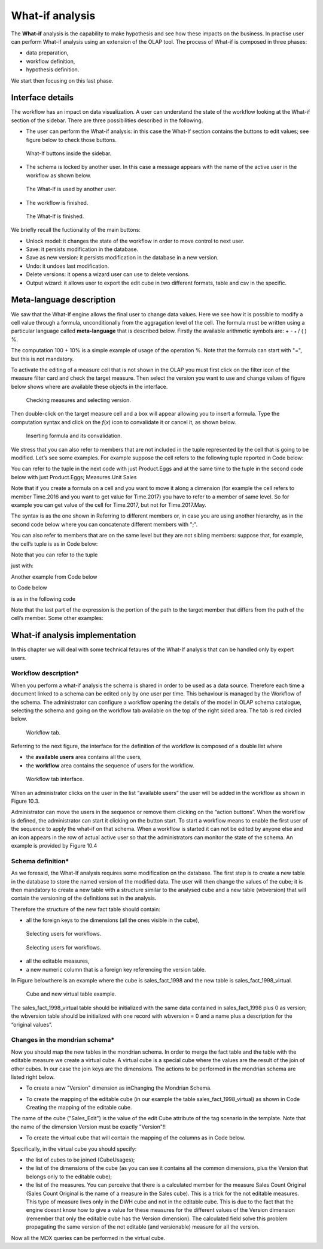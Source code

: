 What-if analysis
=================

The **What-if** analysis is the capability to make hypothesis and see how these impacts on the business. In practise user can perform What-if analysis using an extension of the OLAP tool. The process of What-if is composed in three phases:

-  data preparation,
-  workflow definition,
-  hypothesis definition.

We start then focusing on this last phase.

Interface details
-------------------

The workflow has an impact on data visualization. A user can understand the state of the workflow looking at the What-if section of the sidebar. There are three possibilities described in the following.

-  The user can perform the What-if analysis: in this case the What-If section contains the buttons to edit values; see figure below to
   check those buttons.
      
.. figure:: media/image213.png

      What-If buttons inside the sidebar.

-  The schema is locked by another user. In this case a message appears with the name of the active user in the workflow as shown below.

.. figure:: media/image214.png

     The What-If is used by another user.
    
-   The workflow is finished.

.. figure:: media/image215.png

      The What-If is finished.

We briefly recall the fuctionality of the main buttons:

-  Unlock model: it changes the state of the workflow in order to move control to next user.
-  Save: it persists modification in the database.
-  Save as new version: it persists modification in the database in a new version.
-  Undo: it undoes last modification.
-  Delete versions: it opens a wizard user can use to delete versions.
-  Output wizard: it allows user to export the edit cube in two different formats, table and csv in the specific.

Meta-language description
---------------------------

We saw that the What-If engine allows the final user to change data values. Here we see how it is possible to modify a cell value through a formula, unconditionally from the aggragation level of the cell. The formula must be written using a particular language called **meta-language** that is described below. Firstly the available arithmetic symbols are: + - :sub:`\*` / ( ) %.

The computation 100 + 10% is a simple example of usage of the operation %. Note that the formula can start with "=", but this is not mandatory.

To activate the editing of a measure cell that is not shown in the OLAP you must first click on the filter icon of the measure filter card and check the target measure. Then select the version you want to use and change values of figure below shows where are available these objects in the interface.

.. figure:: media/image21616.png

    Checking measures and selecting version.

Then double-click on the target measure cell and a box will appear allowing you to insert a formula. Type the computation syntax and click on the *f*\ (*x*) icon to convalidate it or cancel it, as shown below.

.. figure:: media/image21819.png

    Inserting formula and its convalidation.

We stress that you can also refer to members that are not included in the tuple represented by the cell that is going to be modified. Let’s see some examples. For example suppose the cell refers to the following tuple reported in Code below:

.. code-block:: xml
      :linenos:
      :caption: Product.Deli

         [Measures].[Store Sales], [Product].[Food].[Deli], [Version].[0],   
         [Region].[Mexico Central], [Customers].[All Customers], [Customers].[All Customers]


You can refer to the tuple in the next code with just Product.Eggs and at the same time to the tuple in the second code below with just Product.Eggs; Measures.Unit Sales 

.. _producteggs:
.. code-block:: xml
         :linenos:
         :caption: Product.Eggs
   
            [Measures].[Store Sales], [Product].[Food].[Eggs], [Version].[0],        
            [Region].[Mexico Central], [Customers].[All Customers], [Customers].[All Customers]   


.. code-block:: xml
         :linenos:
         :caption: Product.Eggs; Measures.Unit Sales
   
            [Measures].[Unit Sales], [Product].[Food].[Eggs], [Version].[0],                              
            [Region].[Mexico Central], [Customers].[All Customers], [Customers].[All Customers] 


Note that if you create a formula on a cell and you want to move it along a dimension (for example the cell refers to member Time.2016 and you want to get value for Time.2017) you have to refer to a member of same level. So for example you can get value of the cell for Time.2017, but not for Time.2017.May.

The syntax is as the one shown in Referring to different members or, in case you are using another hierarchy, as in the second code below where you can concatenate different members with ";".

.. code-block:: xml
         :linenos:
         :caption: Referring to different members.
   
            <dimension's name>.<member's name>or[<dimension's name>].[<member's name>]                      

.. _referringdiffmembers:
.. code-block:: xml
         :linenos:
         :caption: Referring to different members of another hierarchy.
   
            <dimension's name>.<hierarchy's name>.<member's name>or[<dimension's name>].[< hierarchy's name>].[<member's name>]  


You can also refer to members that are on the same level but they are not sibling members:
suppose that, for example, the cell’s tuple is as in Code below:

.. code-block:: xml
         :linenos:
         :caption: Example of cell’s tuple.
   
            [Measures].[Store Sales], [Product].[Food].[Deli], [Version].[0],        
            [Region].[Mexico Central], [Customers].[All Customers], [Customers].[All Customers]


Note that you can refer to the tuple

.. code-block:: xml
         :linenos:
         :caption: Example of cell’s tuple.
   
            [Measures].[Store Sales], [Product].[Drink].[Alcoholic Beverages],  
            [Version].[0], [Region].[Mexico Central], [Customers].[All Customers],  
            [Customers].[All Customers]                                                  

just with:

.. code-block:: xml
         :linenos:
         :caption: Shorten syntax code.
   
            [Product].[Drink.Alcoholic Beverages] 

Another example from Code below

.. code-block:: xml
         :linenos:
         :caption: Example of cell’s tuple.
   
          [Measures].[Store Sales], [Product].[Food].[Deli].[Meat],            
          [Version].[0], [Region].[Mexico Central], [Customers].[All Customers],

to Code below

.. code-block:: xml
         :linenos:
         :caption: Example of cell’s tuple.
   
            [Measures].[Store Sales], [Product].[Drink].[Alcoholic Beverages].[Beer and Wine], [Version].[0], 
            [Region].[Mexico Central], [Customers].[AllCustomers], [Customers].[All Customers]                                                                          
is as in the following code

.. code-block:: xml
         :linenos:
         :caption: Used expression.
   
            [Product].[Drink.Alcoholic Beverages.Beer and Wine] 

Note that the last part of the expression is the portion of the path to the target member that differs from the path of the cell’s member. Some other examples:

.. code-block:: xml
         :linenos:
         :caption: Further example.
   
            [Product].[Food]
      
 
What-if analysis implementation
-------------------------------

In this chapter we will deal with some technical fetaures of the What-If analysis that can be handled only by expert users.

Workflow description\*
~~~~~~~~~~~~~~~~~~~~~~

When you perform a what-if analysis the schema is shared in order to be used as a data source. Therefore each time a document linked to a schema can be edited only by one user per time. This behaviour is managed by the Workflow of the schema. The administrator can configure a workflow opening the details of the model in OLAP schema catalogue, selecting the schema and going on the workflow tab available on the top of the right sided area. The tab is red circled below.

.. figure:: media/image220.png

    Workflow tab.

Referring to the next figure, the interface for the definition of the workflow is composed of a double list where

-  the **available users** area contains all the users,
-  the **workflow** area contains the sequence of users for the workflow.

.. _workflowtabinterf:
.. figure:: media/image221.png

     Workflow tab interface.

When an administrator clicks on the user in the list “available users” the user will be added in the workflow as shown in Figure 10.3.

Administrator can move the users in the sequence or remove them clicking on the “action buttons”. When the workflow is defined, the administrator can start it clicking on the button start. To start a workflow means to enable the first user of the sequence to apply the what-if on that schema. When a workflow is started it can not be edited by anyone else and an icon appears in the row of actual active user so that the administrators can monitor the state of the schema. An example is provided by Figure 10.4

Schema definition\*
~~~~~~~~~~~~~~~~~~~~~~

As we foresaid, the What-If analysis requires some modification on the database. The first step is to create a new table in the database to store the named version of the modified data. The user will then change the values of the cube; it is then mandatory to create a new table with a structure similar to the analysed cube and a new table (wbversion) that will contain the versioning of the definitions set in the analysis. 

Therefore the structure of the new fact table should contain:

-  all the foreign keys to the dimensions (all the ones visible in the cube),

.. figure:: media/image222.png

       Selecting users for workflows.

.. figure:: media/image223.png

       Selecting users for workflows. 

-  all the editable measures,
-  a new numeric column that is a foreign key referencing the version table.


In Figure belowthere is an example where the cube is sales_fact_1998 and the new table is sales_fact_1998_virtual.

.. figure:: media/image224.png

      Cube and new virtual table example.

The sales_fact_1998_virtual table should be initialized with the same data contained in sales_fact_1998 plus 0 as version; the wbversion table should be initialized with one record with wbversion = 0 and a name plus a description for the “original values”.

Changes in the mondrian schema\*
~~~~~~~~~~~~~~~~~~~~~~~~~~~~~~~~~~~~

Now you should map the new tables in the mondrian schema. In order to merge the fact table and the table with the editable measure we create a virtual cube. A virtual cube is a special cube where the values are the result of the join of other cubes. In our case the join keys are the dimensions. The actions to be performed in the mondrian schema are listed right below.

-  To create a new "Version" dimension as inChanging the Mondrian Schema.

.. code-block:: xml 
   :linenos:
   :caption: Changing the Mondrian Schema.
   
       <Dimension name="Version">                                                          
          <Hierarchy hasAll="false" primaryKey="wbversion"  
          defaultMember="[Version ].[0]" >            
          <Table name="wbversion"/>  
          <Level name="Version" column="wbversion" uniqueMembers="true"  
          captionColumn="version_name"/>                              
          </Hierarchy>                                  
       </Dimension>   

-  To create the mapping of the editable cube (in our example the table sales_fact_1998_virtual) as shown in Code Creating the mapping of the editable cube.

.. code-block:: xml 
   :linenos:
   :caption: Creating the mapping of the editable cube.
   
       <Cube name="Sales_Edit">      
          <Table name="sales_fact_1998_virtual"/>                                               
          <DimensionUsage name="Product" source="Product"   
                          foreignKey="product_id" /> 
          <DimensionUsage name="Region" source="Region"   
                          foreignKey="store_id"/>     
          <DimensionUsage name="Customers" source="Customers" foreignKey="customer_id"/>  
          <DimensionUsage name="Version" source="Version"   
          foreignKey="wbversion"/>  
          <Measure name="Store Sales" column="store_sales" aggregator="sum"   
          formatString="#,###.00"/>               
       </Cube>                       

The name of the cube ("Sales_Edit") is the value of the edit Cube attribute of the tag scenario in the template. Note that the name of the dimension Version must be exactly "Version"!!

• To create the virtual cube that will contain the mapping of the columns as in Code below.

.. code-block:: xml 
   :linenos:
   :caption: Creating the virtual cube.
   
       <VirtualCube name="Sales_V"> 
          <CubeUsages> 
             <CubeUsage cubeName="Sales_Edit" ignoreUnrelatedDimensions="true"/>    
             <CubeUsage cubeName="Sales" ignoreUnrelatedDimensions="true"/>   
          </CubeUsages>                                                      

          <VirtualCubeDimension cubeName="Sales" name="Customers"/>  
          <VirtualCubeDimension cubeName="Sales" name="Product"/>  
          <VirtualCubeDimension cubeName="Sales" name="Region"/> 
          <VirtualCubeDimension cubeName="Sales_Edit" name="Customers"/>  
          <VirtualCubeDimension cubeName="Sales_Edit" name="Product"/>       
          <VirtualCubeDimension cubeName="Sales_Edit" name="Region"/>    
          <VirtualCubeDimension cubeName="Sales_Edit" name="Version"/> 
          <VirtualCubeMeasure cubeName="Sales" name="[Measures].[Unit Sales Original]" visible="false"/>    
          <VirtualCubeMeasure cubeName="Sales" name="[Measures].[Sales Count Original]" visible="false"/>
          <VirtualCubeMeasure cubeName="Sales_Edit" name="[Measures].[Store Sales]" visible="true"/> 
          <VirtualCubeMeasure cubeName="Sales_Edit" name="[Measures].[Store Cost]" visible="true"/>    
          
          <CalculatedMember name="Sales Count" dimension="Measures">   
             <Formula>VALIDMEASURE([Measures].[Sales Count Original])</Formula> 
          </CalculatedMember>                                                

          <CalculatedMember name="Unit Sales" dimension="Measures"> 
             <Formula>VALIDMEASURE([Measures].[Unit Sales Original])</Formula>
          </CalculatedMember>                                                            
       </VirtualCube>                                                        

Specifically, in the virtual cube you should specify:

- the list of cubes to be joined (CubeUsages);
- the list of the dimensions of the cube (as you can see it contains all the common dimensions, plus the Version that belongs only to the editable cube);
- the list of the measures. You can perceive that there is a calculated member for the measure Sales Count Original (Sales Count Original is the name of a measure in the Sales cube). This is a trick for the not editable measures. This type of measure lives only in the DWH cube and not in the editable cube. This is due to the fact that the engine doesnt know how to give a value for these measures for the different values of the Version dimension (remember that only the editable cube has the Version dimension). The calculated field solve this problem propagating the same version of the not editable (and versionable) measure for all the version.

Now all the MDX queries can be performed in the virtual cube.
 
